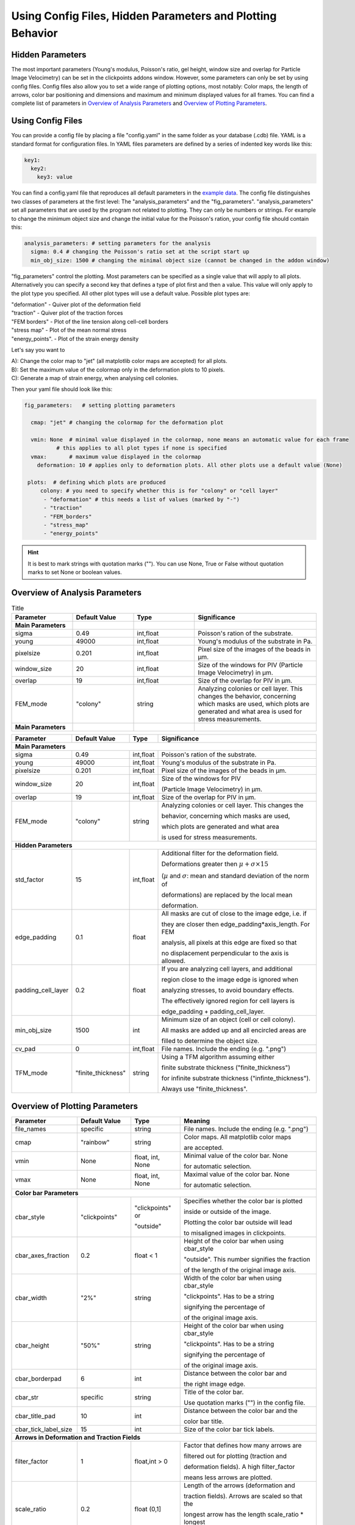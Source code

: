 Using Config Files, Hidden Parameters and Plotting Behavior
==========================================================================

Hidden Parameters
-------------------

The most important parameters (Young's modulus, Poisson's ratio, gel height, window size and overlap for Particle
Image Velocimetry) can be set in the clickpoints addons window. However, some parameters can only
be set by using config files. Config files also allow you to set a wide range of plotting options, most notably:
Color maps, the length of arrows, color bar positioning and dimensions and maximum and minimum
displayed values for all frames. You can find a complete list of parameters in `Overview of Analysis Parameters`_
and `Overview of Plotting Parameters`_.

Using Config Files
-------------------
You can provide a config file by placing a file "config.yaml" in the same folder as your database
(.cdb) file. YAML is a standard format for configuration files. In YAML files parameters are defined by
a series of indented key words like this:

.. code-block:: yaml

    key1:
      key2:
        key3: value


You can find a config.yaml file that reproduces all default parameters in the
`example data <https://github.com/fabrylab/example_data_for_pyTFM/archive/master.zip>`__.
The config file distinguishes two classes of parameters at the first level:
The "analysis_parameters" and the "fig_parameters". "analysis_parameters" set all parameters that are used
by the program not related to plotting.
They can only be numbers or strings. For example to change the minimum object size and change the
initial value for the Poisson's ration, your config
file should contain this:

.. code-block:: yaml

    analysis_parameters: # setting parameters for the analysis
      sigma: 0.4 # changing the Poisson's ratio set at the script start up
      min_obj_size: 1500 # changing the minimal object size (cannot be changed in the addon window)


"fig_parameters" control the plotting. Most parameters can be
specified as a single value that will apply to all plots. Alternatively you can specify a second key that
defines a type of plot first and then a value. This value will only apply to the plot type you specified. All other
plot types will use a default value. Possible plot types are:

| "deformation"    - Quiver plot of the deformation field
| "traction" - Quiver plot of the traction forces
| "FEM borders" - Plot of the line tension along cell-cell borders
| "stress map"  -  Plot of the mean normal stress
| "energy_points". - Plot of the strain energy density

Let's say you want to

| A): Change the color map to "jet" (all matplotlib color maps are accepted) for all plots.
| B): Set the maximum value of the colormap only in the deformation plots to 10 pixels.
| C): Generate a map of strain energy, when analysing cell colonies.

Then your yaml file should look like this:

.. code-block:: yaml

    fig_parameters:   # setting plotting parameters

      cmap: "jet" # changing the colormap for the deformation plot

      vmin: None  # minimal value displayed in the colormap, none means an automatic value for each frame
              # this applies to all plot types if none is specified
      vmax:       # maximum value displayed in the colormap
        deformation: 10 # applies only to deformation plots. All other plots use a default value (None)

     plots:  # defining which plots are produced
         colony: # you need to specify whether this is for "colony" or "cell layer"
          - "deformation" # this needs a list of values (marked by "-")
          - "traction"
          - "FEM_borders"
          - "stress_map"
          - "energy_points"

.. hint::
    It is best to mark strings with quotation marks (""). You can use None, True or False
    without quotation marks to set None or boolean values.


Overview of Analysis Parameters
---------------------------------

.. list-table:: Title
   :widths: 25 25 25 50
   :header-rows: 1

   * - Parameter
     - Default Value
     - Type
     - Significance
   * - **Main Parameters**
     -
     -
     -
   * - sigma
     - 0.49
     - int,float
     - Poisson's ration of the substrate.
   * - young
     - 49000
     - int,float
     - Young's modulus of the substrate in Pa.
   * - pixelsize
     - 0.201
     - int,float
     - Pixel size of the images of the beads in µm.
   * - window_size
     - 20
     - int,float
     - Size of the windows for PIV (Particle Image Velocimetry) in µm.
   * - overlap
     - 19
     - int,float
     - Size of the overlap for PIV in µm.
   * - FEM_mode
     - "colony"
     - string
     - Analyzing colonies or cell layer. This changes the behavior, concerning which masks are used, which plots are generated and what area is used for stress measurements.
   * - **Main Parameters**
     -
     -
     -






.. list-table:: Title
   :widths: 25 25 25 50
   :header-rows: 1

















+---------------------+--------------------+--------------------+----------------------------------------------------------+
|Parameter            |    Default Value   |   Type             |          Significance                                    |
+=====================+====================+====================+==========================================================+
| **Main Parameters**                                                                                                      |
+---------------------+--------------------+--------------------+----------------------------------------------------------+
| sigma               | 0.49               | int,float          | Poisson's ration of the substrate.                       |
+---------------------+--------------------+--------------------+----------------------------------------------------------+
| young               | 49000              | int,float          | Young's modulus of the substrate in Pa.                  |
+---------------------+--------------------+--------------------+----------------------------------------------------------+
| pixelsize           | 0.201              | int,float          | Pixel size of the images of the beads in µm.             |
+---------------------+--------------------+--------------------+----------------------------------------------------------+
| window_size         | 20                 | int,float          |Size of the windows for PIV                               |
|                     |                    |                    |                                                          |
|                     |                    |                    |(Particle Image Velocimetry) in µm.                       |
+---------------------+--------------------+--------------------+----------------------------------------------------------+
| overlap             | 19                 | int,float          | Size of the overlap for PIV in µm.                       |
+---------------------+--------------------+--------------------+----------------------------------------------------------+
| FEM_mode            | "colony"           | string             | Analyzing colonies or cell layer. This changes the       |
|                     |                    |                    |                                                          |
|                     |                    |                    | behavior, concerning which masks are used,               |
|                     |                    |                    |                                                          |
|                     |                    |                    | which plots are generated and what area                  |
|                     |                    |                    |                                                          |
|                     |                    |                    | is used for stress measurements.                         |
+---------------------+--------------------+--------------------+----------------------------------------------------------+
| **Hidden Parameters**                                                                                                    |
+---------------------+--------------------+--------------------+----------------------------------------------------------+
| std_factor          | 15                 | int,float          | Additional filter for the deformation field.             |
|                     |                    |                    |                                                          |
|                     |                    |                    | Deformations greater then                                |
|                     |                    |                    | :math:`\mu+\sigma \times 15`                             |
|                     |                    |                    |                                                          |
|                     |                    |                    | (:math:`µ` and :math:`\sigma`:                           |
|                     |                    |                    | mean  and  standard deviation of the norm of             |
|                     |                    |                    |                                                          |
|                     |                    |                    | deformations) are replaced by the local mean             |
|                     |                    |                    |                                                          |
|                     |                    |                    | deformation.                                             |
+---------------------+--------------------+--------------------+----------------------------------------------------------+
| edge_padding        | 0.1                | float              | All masks are cut of close to the image edge, i.e. if    |
|                     |                    |                    |                                                          |
|                     |                    |                    | they are closer then edge_padding*axis_length. For FEM   |
|                     |                    |                    |                                                          |
|                     |                    |                    | analysis, all pixels at this edge are fixed so that      |
|                     |                    |                    |                                                          |
|                     |                    |                    | no displacement perpendicular to the axis is allowed.    |
+---------------------+--------------------+--------------------+----------------------------------------------------------+
| padding_cell_layer  | 0.2                | float              | If you are analyzing cell layers, and additional         |
|                     |                    |                    |                                                          |
|                     |                    |                    | region close to the image edge is ignored when           |
|                     |                    |                    |                                                          |
|                     |                    |                    | analyzing stresses, to avoid boundary effects.           |
|                     |                    |                    |                                                          |
|                     |                    |                    | The effectively ignored region for cell layers is        |
|                     |                    |                    |                                                          |
|                     |                    |                    | edge_padding + padding_cell_layer.                       |
+---------------------+--------------------+--------------------+----------------------------------------------------------+
| min_obj_size        | 1500               | int                | Minimum size of an object (cell or cell colony).         |
|                     |                    |                    |                                                          |
|                     |                    |                    | All masks are added up and all encircled areas are       |
|                     |                    |                    |                                                          |
|                     |                    |                    | filled to determine the object size.                     |
+---------------------+--------------------+--------------------+----------------------------------------------------------+
| cv_pad              | 0                  | int,float          | File names. Include the ending (e.g. ".png")             |
+---------------------+--------------------+--------------------+----------------------------------------------------------+
| TFM_mode            | "finite_thickness" | string             | Using a TFM algorithm assuming either                    |
|                     |                    |                    |                                                          |
|                     |                    |                    | finite substrate thickness ("finite_thickness")          |
|                     |                    |                    |                                                          |
|                     |                    |                    | for infinite substrate thickness ("infinte_thickness").  |
|                     |                    |                    |                                                          |
|                     |                    |                    | Always use "finite_thickness".                           |
+---------------------+--------------------+--------------------+----------------------------------------------------------+



.. _OverviewofPlottingParameters:

Overview of Plotting Parameters
---------------------------------

+---------------------+--------------------+--------------------+----------------------------------------------------------+
|Parameter            |    Default Value   |   Type             |          Meaning                                         |
+=====================+====================+====================+==========================================================+
| file_names          |     specific       | string             | File names. Include the ending (e.g. ".png")             |
+---------------------+--------------------+--------------------+----------------------------------------------------------+
| cmap                |     "rainbow"      | string             | Color maps. All matplotlib color maps                    |
|                     |                    |                    |                                                          |
|                     |                    |                    | are accepted.                                            |
+---------------------+--------------------+--------------------+----------------------------------------------------------+
| vmin                |     None           | float, int, None   | Minimal value of the color bar. None                     |
|                     |                    |                    |                                                          |
|                     |                    |                    | for automatic selection.                                 |
+---------------------+--------------------+--------------------+----------------------------------------------------------+
| vmax                |     None           | float, int, None   | Maximal value of the color bar. None                     |
|                     |                    |                    |                                                          |
|                     |                    |                    | for automatic selection.                                 |
+---------------------+--------------------+--------------------+----------------------------------------------------------+
| **Color bar Parameters**                                                                                                 |
+---------------------+--------------------+--------------------+----------------------------------------------------------+
| cbar_style          |    "clickpoints"   | "clickpoints" or   | Specifies whether the color bar is plotted               |
|                     |                    |                    |                                                          |
|                     |                    | "outside"          | inside or outside of the image.                          |
|                     |                    |                    |                                                          |
|                     |                    |                    | Plotting the color bar outside will lead                 |
|                     |                    |                    |                                                          |
|                     |                    |                    | to misaligned images in clickpoints.                     |
+---------------------+--------------------+--------------------+----------------------------------------------------------+
| cbar_axes_fraction  |    0.2             | float < 1          | Height of the color bar when using cbar_style            |
|                     |                    |                    |                                                          |
|                     |                    |                    | "outside". This number signifies the fraction            |
|                     |                    |                    |                                                          |
|                     |                    |                    | of the length of the original image axis.                |
+---------------------+--------------------+--------------------+----------------------------------------------------------+
| cbar_width          |    "2%"            | string             | Width of the color bar when using cbar_style             |
|                     |                    |                    |                                                          |
|                     |                    |                    | "clickpoints". Has to be a string                        |
|                     |                    |                    |                                                          |
|                     |                    |                    | signifying the percentage of                             |
|                     |                    |                    |                                                          |
|                     |                    |                    | of the original image axis.                              |
+---------------------+--------------------+--------------------+----------------------------------------------------------+
| cbar_height         |    "50%"           | string             | Height of the color bar when using cbar_style            |
|                     |                    |                    |                                                          |
|                     |                    |                    | "clickpoints". Has to be a string                        |
|                     |                    |                    |                                                          |
|                     |                    |                    | signifying the percentage of                             |
|                     |                    |                    |                                                          |
|                     |                    |                    | of the original image axis.                              |
+---------------------+--------------------+--------------------+----------------------------------------------------------+
| cbar_borderpad      |    6               | int                | Distance between the color bar and                       |
|                     |                    |                    |                                                          |
|                     |                    |                    | the right image edge.                                    |
+---------------------+--------------------+--------------------+----------------------------------------------------------+
| cbar_str            |    specific        | string             | Title of the color bar.                                  |
|                     |                    |                    |                                                          |
|                     |                    |                    | Use quotation marks ("") in the config file.             |
+---------------------+--------------------+--------------------+----------------------------------------------------------+
| cbar_title_pad      |    10              | int                | Distance between the color bar and the                   |
|                     |                    |                    |                                                          |
|                     |                    |                    | color bar title.                                         |
+---------------------+--------------------+--------------------+----------------------------------------------------------+
| cbar_tick_label_size|    15              | int                | Size of the color bar tick labels.                       |
+---------------------+--------------------+--------------------+----------------------------------------------------------+
| **Arrows in Deformation and Traction Fields**                                                                            |
+---------------------+--------------------+--------------------+----------------------------------------------------------+
| filter_factor       |    1               | float,int > 0      | Factor that defines how many arrows are                  |
|                     |                    |                    |                                                          |
|                     |                    |                    | filtered out for plotting (traction and                  |
|                     |                    |                    |                                                          |
|                     |                    |                    | deformation fields). A high filter_factor                |
|                     |                    |                    |                                                          |
|                     |                    |                    | means less arrows are plotted.                           |
+---------------------+--------------------+--------------------+----------------------------------------------------------+
| scale_ratio         |    0.2             | float (0,1]        | Length of the arrows (deformation and                    |
|                     |                    |                    |                                                          |
|                     |                    |                    | traction fields). Arrows are scaled so that the          |
|                     |                    |                    |                                                          |
|                     |                    |                    | longest arrow has the length scale_ratio * longest       |
|                     |                    |                    |                                                          |
|                     |                    |                    | image axis.                                              |
+---------------------+--------------------+--------------------+----------------------------------------------------------+
| width               |    0.002           | float              | Width of the arrow shaft (traction and                   |
|                     |                    |                    |                                                          |
|                     |                    |                    | deformation fields).                                     |
+---------------------+--------------------+--------------------+----------------------------------------------------------+
| headlength          |    3               | float,int          | Length of the arrow heads (traction and                  |
|                     |                    |                    |                                                          |
|                     |                    |                    | deformation fields).                                     |
+---------------------+--------------------+--------------------+----------------------------------------------------------+
| headwidth           |    3               | float,int          | Width of the arrow head (traction and                    |
|                     |                    |                    |                                                          |
|                     |                    |                    | deformation fields)                                      |
+---------------------+--------------------+--------------------+----------------------------------------------------------+
| **Plotting the Line Tensions**                                                                                           |
+---------------------+--------------------+--------------------+----------------------------------------------------------+
| background_color    |    "#330033"       | string, tuple      | Color of the background. Can be any color                |
|                     |                    |                    |                                                          |
|                     |                    |                    | format accepted by matplotlib. You can use               |
|                     |                    |                    |                                                          |
|                     |                    |                    | "cmap_0" to use the color of zero in the                 |
|                     |                    |                    |                                                          |
|                     |                    |                    | colormap used for the plot.                              |
+---------------------+--------------------+--------------------+----------------------------------------------------------+
| plot_t_vecs         |    False           | bool               | Plotting the line tension vectors.                       |
+---------------------+--------------------+--------------------+----------------------------------------------------------+
| plot_n_arrows       |    False           | bool               | Plotting the normal vectors of the                       |
|                     |                    |                    |                                                          |
|                     |                    |                    | cell boundary lines.                                     |
+---------------------+--------------------+--------------------+----------------------------------------------------------+
| linewidth           |    4               | int, float         | Width of the lines representing the                      |
|                     |                    |                    |                                                          |
|                     |                    |                    | cell boundary lines.                                     |
+---------------------+--------------------+--------------------+----------------------------------------------------------+
| border_arrow_filter |    1               | int                | Filter defining how many arrows are                      |
|                     |                    |                    |                                                          |
|                     |                    |                    | plotted along the cell boundary lines.                   |
|                     |                    |                    |                                                          |
|                     |                    |                    | Only every n-th arrow is plotted, where                  |
|                     |                    |                    |                                                          |
|                     |                    |                    | n is the border_arrow_filter.                            |
+---------------------+--------------------+--------------------+----------------------------------------------------------+
| boundary_resolution |    6               | int                | Smoothness of the lines representing the                 |
|                     |                    |                    |                                                          |
|                     |                    |                    | cell boundary lines. A high boundary_resolution          |
|                     |                    |                    |                                                          |
|                     |                    |                    | means less smooth plotting. Very low values will cost    |
|                     |                    |                    |                                                          |
|                     |                    |                    | a considerable amount of computation time.               |
+---------------------+--------------------+--------------------+----------------------------------------------------------+
| **Choosing which Plots are generated**                                                                                   |
+---------------------+--------------------+--------------------+----------------------------------------------------------+
| plots               | \-"deformation"    | list               | List of plots that are produced in "colony" or           |
|                     |                    |                    |                                                          |
| colony              | \-"traction"       |                    | "cell layer" mode.                                       |
|                     |                    |                    |                                                          |
|                     | \-"FEM_borders"    |                    |                                                          |
|                     |                    |                    |                                                          |
|                     | \-"stress map"     |                    |                                                          |
+---------------------+--------------------+--------------------+                                                          |
| plots               | \-"deformation"    | list               |                                                          |
|                     |                    |                    |                                                          |
| cell layer          | \-"traction"       |                    |                                                          |
|                     |                    |                    |                                                          |
|                     | \-"FEM_borders"    |                    |                                                          |
|                     |                    |                    |                                                          |
|                     | \-"stress map"     |                    |                                                          |
|                     |                    |                    |                                                          |
|                     | \-"energy points"  |                    |                                                          |
+---------------------+--------------------+--------------------+----------------------------------------------------------+
